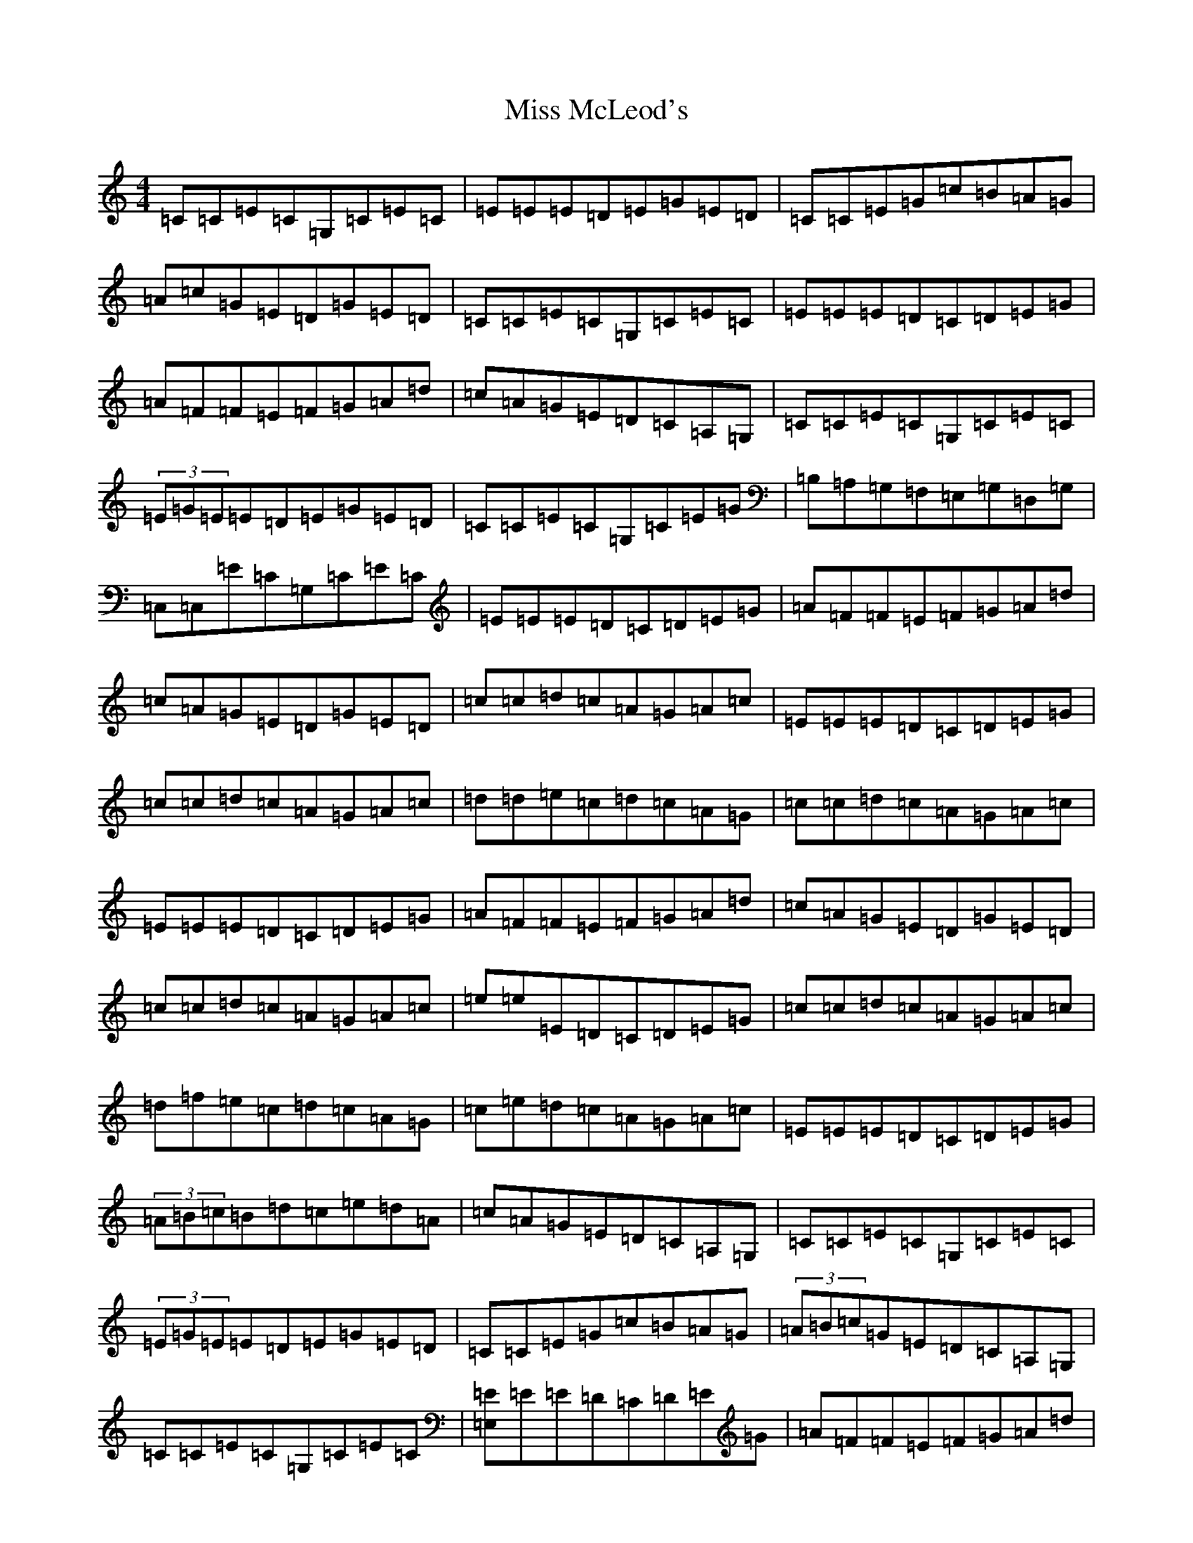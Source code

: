 X: 14386
T: Miss McLeod's
S: https://thesession.org/tunes/75#setting12559
R: reel
M:4/4
L:1/8
K: C Major
=C=C=E=C=G,=C=E=C|=E=E=E=D=E=G=E=D|=C=C=E=G=c=B=A=G|=A=c=G=E=D=G=E=D|=C=C=E=C=G,=C=E=C|=E=E=E=D=C=D=E=G|=A=F=F=E=F=G=A=d|=c=A=G=E=D=C=A,=G,|=C=C=E=C=G,=C=E=C|(3=E=G=E=E=D=E=G=E=D|=C=C=E=C=G,=C=E=G|=B,=A,=G,=F,=E,=G,=D,=G,|=C,=C,=E=C=G,=C=E=C|=E=E=E=D=C=D=E=G|=A=F=F=E=F=G=A=d|=c=A=G=E=D=G=E=D|=c=c=d=c=A=G=A=c|=E=E=E=D=C=D=E=G|=c=c=d=c=A=G=A=c|=d=d=e=c=d=c=A=G|=c=c=d=c=A=G=A=c|=E=E=E=D=C=D=E=G|=A=F=F=E=F=G=A=d|=c=A=G=E=D=G=E=D|=c=c=d=c=A=G=A=c|=e=e=E=D=C=D=E=G|=c=c=d=c=A=G=A=c|=d=f=e=c=d=c=A=G|=c=e=d=c=A=G=A=c|=E=E=E=D=C=D=E=G|(3=A=B=c=B=d=c=e=d=A|=c=A=G=E=D=C=A,=G,|=C=C=E=C=G,=C=E=C|(3=E=G=E=E=D=E=G=E=D|=C=C=E=G=c=B=A=G|(3=A=B=c=G=E=D=C=A,=G,|=C=C=E=C=G,=C=E=C|[=E=E,2]=E=E=D=C=D=E=G|=A=F=F=E=F=G=A=d|=c=A=G=E(3=D=E=F=E=D|=C=C=E=C=G,=C=E=C|(3=E=G=E=E=D=E=G=E=D|=C=C=E=C=G,=C=E=G|=B,=A,=G,=F,=E,=G,=D,=G,|=C,=C,=E=C=E,=C=E=C|=E=E=D=E=C=D=E=G|=A=F=F=E=F=G=A=d|=c=A=G=E=D=F=E=D|=C2=C=c=A=G=A=c|[=E=e][=E=e]=E=D=C=D=E=G|=C2=C=c=A=G=A=c|=d2=e=c=d=c=A=G|=c=c=d=c=A=G=A=c|=E=E=E=D=C=D=E=G|=A=F(3=F=F=F=A=c=c=d|=c=A=G=E=D=G=E=D|=c=c=d=c=A=G=A=c|=e=e=E=D=C=D=E=G|=c=c=d=c=A=G=A=c|=d=f=e=c=d=c=A=G|=c=e=d=c=A=G=A=c|=E=E=E=D=C=D=E=G|(3=A=B=c=B=d=c=e=d=A|=c=A=G=E(3=D=E=F=E=D|=C=C=E=C=G,=C=E=C|(3=E=G=E=E=D=E=G=E=D|=C=C=E=G=c=B=A=G|(3=A=B=c=G=E=D=C=A,=G,|=C=C=E=C=G,=C=E=C|[=E=E,]=E=E=D=C=D=E=G|=A=F(3=F=F=F=A=c=c=d|=c=A=G=E(3=D=E=F=E=D|=C=C=E=C=G,=C=E=C|(3=E=G=E=E=D=E=G=E=D|=C=C=E=C=G,=C=E=G|=B,=A,=G,=F,=E,=G,=D,=G,|=C,=C,=E=C=E,=C=E=C|(3=E=G=E=D=E=C=D=E=G|=A=F=F=E=F=G=A=d|=c=A=G=E(3=D=E=F=E=D|=c=c=d=c=A=G=A=c|[=e=E]=e=E=D=C=D=E=G|=c=c=d=c=A=G=A=c|=d=d=e=c=d=c=A=G|=c=c=d=c=A=G=A=c|[=e=E]=e=E=D=C=D=E=G|=A=F(3=F=F=E=F=G=A=d|=c=A=G=E=D=F=E=D|=C2=C=c=A=G=A=c|[=e=E]=e=E=D=C=D=E=G|=C=C=C=c=A=G=A=c|=d=f=e=c=d=c=A=G|=c=c=B=c=A=G=A=c|=E=E=E=D=C=D=E=G|=A=c=B=d=c=e=d=A|=c=A=G=E(3=D=E=F=E=D|[=C2=C,2]=C=C=G,=C=E=C|[=E,2=E2]=E=D=E=G=E=D|=C=C=E=G=c=B=A=G|(3=A=B=c=G=E(3=D=E=F=E=D|=C=C=E=C=G,=C=E=C|(3=E=G=E=E=D=C=D=E=G|=A=F=F=E=F=G=A=d|=c=A=G=E(3=D=E=F=E=D|=C=C=E=C=G,=C=E=C|(3=E=G=E=E=D=E=G=E=D|=C=C=E=C=G,=C=E=G|=B,=A,=G,=F,=E,=G,=D,=G,|=C,2=E=C=G,=C=E=C|=E=E=D=E=C=D=E=G|=A=F=F=E=F=G=A=d|=c=A=G=E=D=F=E=D|[=c2=C2]=C=c=A=G=A=c|=e=e=e=D=C=D=E=G|=c=c=d=c=A=G=A=c|=d=f=e=c=d=c=A=G|=c=c=d=c=A=G=A=c|=e=e=E=D=C=D=E=G|=A=F=F=E=F=G=A=d|=c=A=G=E(3=D=E=F=E=D|=c=c=d=c=A=G=A=c|=e=e=E=D=C=D=E=G|=c=c=d=c=A=G=A=c|=d=f=e=c=d=c=A=G|=c=e=d=c=A=G=A=c|=e=E=E=D=C=D=E=G|(3=A=B=c=B=d=c2(3=e=d=c|=c=A=G=E(3=D=E=F=E=D|=C4z4|